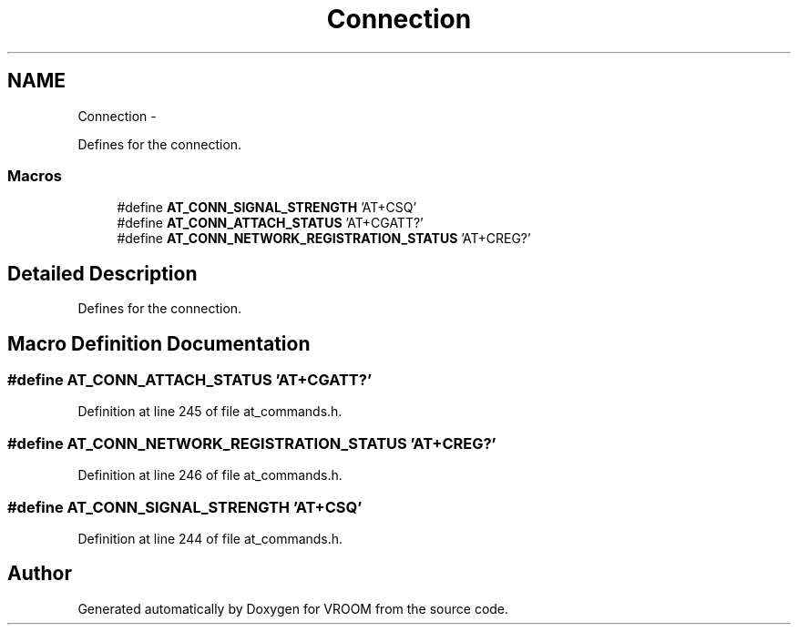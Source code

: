 .TH "Connection" 3 "Tue Dec 2 2014" "Version v0.01" "VROOM" \" -*- nroff -*-
.ad l
.nh
.SH NAME
Connection \- 
.PP
Defines for the connection\&.  

.SS "Macros"

.in +1c
.ti -1c
.RI "#define \fBAT_CONN_SIGNAL_STRENGTH\fP   'AT+CSQ'"
.br
.ti -1c
.RI "#define \fBAT_CONN_ATTACH_STATUS\fP   'AT+CGATT?'"
.br
.ti -1c
.RI "#define \fBAT_CONN_NETWORK_REGISTRATION_STATUS\fP   'AT+CREG?'"
.br
.in -1c
.SH "Detailed Description"
.PP 
Defines for the connection\&. 


.SH "Macro Definition Documentation"
.PP 
.SS "#define AT_CONN_ATTACH_STATUS   'AT+CGATT?'"

.PP
Definition at line 245 of file at_commands\&.h\&.
.SS "#define AT_CONN_NETWORK_REGISTRATION_STATUS   'AT+CREG?'"

.PP
Definition at line 246 of file at_commands\&.h\&.
.SS "#define AT_CONN_SIGNAL_STRENGTH   'AT+CSQ'"

.PP
Definition at line 244 of file at_commands\&.h\&.
.SH "Author"
.PP 
Generated automatically by Doxygen for VROOM from the source code\&.
